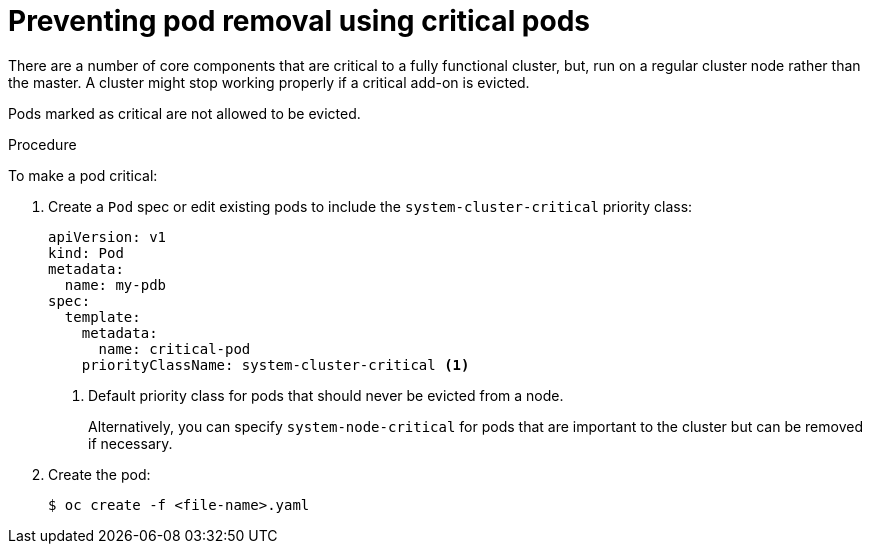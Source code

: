 // Module included in the following assemblies:
//
// * nodes/nodes-pods-configuring.adoc
// * nodes/nodes-cluster-pods-configuring

:_mod-docs-content-type: PROCEDURE
[id="nodes-pods-configuring-critical_{context}"]
= Preventing pod removal using critical pods

There are a number of core components that are critical to a fully functional cluster,
but, run on a regular cluster node rather than the master. A cluster might stop working properly if a critical add-on is evicted.

Pods marked as critical are not allowed to be evicted.

.Procedure

To make a pod critical:

. Create a `Pod` spec or edit existing pods to include the `system-cluster-critical` priority class:
+
[source,yaml]
----
apiVersion: v1
kind: Pod
metadata:
  name: my-pdb
spec:
  template:
    metadata:
      name: critical-pod
    priorityClassName: system-cluster-critical <1>
----
<1> Default priority class for pods that should never be evicted from a node.
+
Alternatively, you can specify `system-node-critical` for pods that are important to the cluster
but can be removed if necessary.

. Create the pod:
+
[source,terminal]
----
$ oc create -f <file-name>.yaml
----
